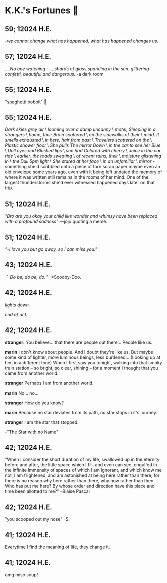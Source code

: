 * K.K.'s Fortunes 🦋
** 59; 12024 H.E.
 /-we cannot change what has happened, what has happened changes us./

** 57; 12024 H.E.
 /....No one watching—....shards of glass sparkling in the sun. glittering confetti, beautiful and dangerous./ -a dark room

** 55; 12024 H.E.
 "spaghetti bobbit" 🍝

** 55; 12024 H.E.
/Dark skies grey air/ \
/looming over a damp uncanny/ \
/motel, Sleeping in a strangers/ \
/home, their Brain scattered/ \
/on the sidewalks of their/ \
/mind. It smells exhausted/ \
/in here, hair from past/ \
/Travelers scattered on the/ \
/Plastic shower floor/ \
/She pulls The mirror Down/ \
/in the car to see her Blue/ \
/Doll eyes and Blushed lips/ \
/she had Colored with cherry/ \
/Juice in the car ride/ \
/earlier. the roads sweating/ \
/of recent rains, their/ \
/moisture glistening in/ \
/the Dull 5pm light/ \
/She stared at her face/ \
/in an unfamiliar/ \
/mirror/ - something she'd scribbled onto a piece of torn scrap paper maybe even
an old envelope some years ago, even with it being left undated the memory of
where it was written still remains in the rooms of her mind. 
One of the largest thunderstorms she'd ever witnessed happened days later on
that trip.

** 51; 12024 H.E.
  /"Bro are you okay your child like wonder and whimsy have been replaced with a profound sadness"/ —jojo quoting a meme.

** 51; 12024 H.E.
 /"–I love you but go away, so I can miss you."/

** 43; 12024 H.E.
 /``–Do be, do be, do.''/ –*Scooby-Doo.

** 42; 12024 H.E.


 /lights down./

/end of act./

** 42; 12024 H.E.
 *stranger:* You believe... that there are people out there... People like us.

*marin*  I don't know about people. And I doubt they're like us. But maybe some kind of lighter, more luminous beings, less burdened... (Looking up at her, in a different tone)  When I first saw you tonight, walking into that smoky train station – so bright, so clear, shining – for a moment I thought that you came from another world.


*stranger*  Perhaps I am from another world.


*marin* No... no...


*stranger*  How do you know?


*marin*  Because no star deviates from its path, no star stops in it's journey.


*stranger* I am the star that stopped.

-"The Star with no Name"

** 42; 12024 H.E.
 "When I consider the short duration of my life, swallowed up in the eternity before and after, the little space which I fill, and even can see, engulfed in the infinite immensity of spaces of which I am ignorant, and which know me not, I am frightened, and am astonished at being here rather than there; for there is no reason why here rather than there, why now rather than then. Who has put me here? By whose order and direction have this place and time been allotted to me?" –Blaise Pascal

** 42; 12024 H.E.
 "you scooped out my nose" -S.

** 41; 12024 H.E.
 Everytime I find the meaning of life, they change it.

** 41; 12024 H.E.
 
omg miso soup!







